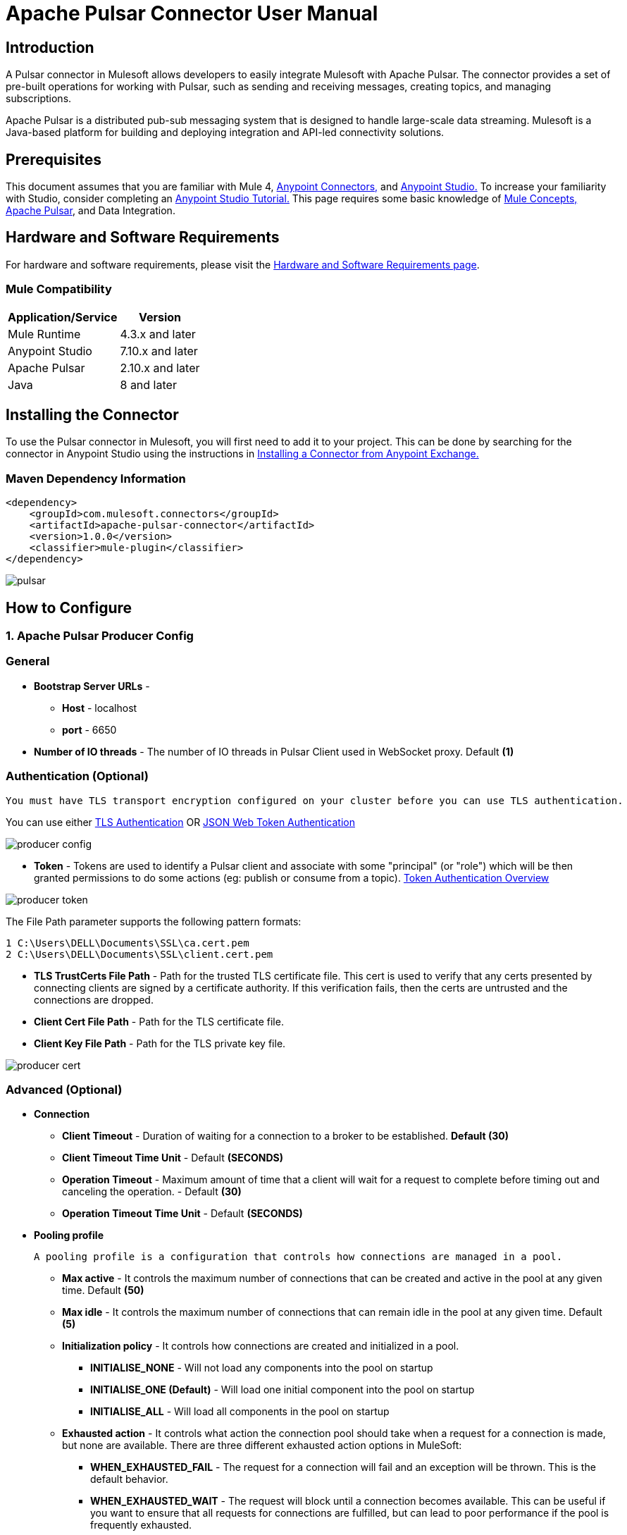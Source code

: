 = Apache Pulsar Connector User Manual

== Introduction
A Pulsar connector in Mulesoft allows developers to easily integrate Mulesoft with Apache Pulsar. The connector provides a set of pre-built operations for working with Pulsar, such as sending and receiving messages, creating topics, and managing subscriptions.

Apache Pulsar is a distributed pub-sub messaging system that is designed to handle large-scale data streaming. Mulesoft is a Java-based platform for building and deploying integration and API-led connectivity solutions.

== Prerequisites

This document assumes that you are familiar with Mule 4, https://docs.mulesoft.com/connectors/[Anypoint Connectors,] and https://www.mulesoft.com/lp/dl/studio[Anypoint Studio.] To increase
your familiarity with Studio, consider completing an https://developer.mulesoft.com/tutorials-and-howtos/getting-started/hello-mule/[Anypoint Studio Tutorial.] This page requires some basic knowledge of https://docs.mulesoft.com/mule-runtime/latest/[Mule Concepts,] https://pulsar.apache.org/docs/2.10.x/getting-started-home/[Apache Pulsar], and Data Integration.

== Hardware and Software Requirements

For hardware and software requirements, please visit
the https://docs.mulesoft.com/mule-runtime/4.3/hardware-and-software-requirements[Hardware
and Software Requirements page].
 

=== Mule Compatibility
[%header%autowidth.spread]
|===
|Application/Service |Version
|Mule Runtime |4.3.x and later
|Anypoint Studio | 7.10.x and later
|Apache Pulsar |2.10.x and later
|Java | 8 and later
|===


== Installing the Connector

To use the Pulsar connector in Mulesoft, you will first need to add it to your project. This can be done by searching for the connector in Anypoint Studio using the instructions in https://docs.mulesoft.com/exchange/#installing-a-connector-from-anypoint-exchange[Installing a Connector from Anypoint Exchange.]

{blank}

=== Maven Dependency Information

    <dependency>
        <groupId>com.mulesoft.connectors</groupId>	      
        <artifactId>apache-pulsar-connector</artifactId>
        <version>1.0.0</version>
        <classifier>mule-plugin</classifier>
    </dependency>

{blank}

image::images/pulsar.png[]

{blank}

== How to Configure

=== 1. *Apache Pulsar Producer Config*

===   General

* *Bootstrap Server URLs* -
   ** *Host* - localhost
   ** *port* - 6650

* *Number of IO threads* - The number of IO threads in Pulsar Client used in WebSocket proxy. Default *(1)*

===   Authentication (Optional)


----
You must have TLS transport encryption configured on your cluster before you can use TLS authentication.
----

You can use either https://pulsar.apache.org/docs/2.6.0/security-tls-authentication/[TLS Authentication] OR https://pulsar.apache.org/docs/2.6.0/security-jwt/[JSON Web Token Authentication]
 

image::images/producer-config.png[]


* *Token* - Tokens are used to identify a Pulsar client and associate with some "principal" (or "role") which will be then granted permissions to do some actions (eg: publish or consume from a topic). https://pulsar.apache.org/docs/next/security-token-admin/#token-authentication-overview[Token Authentication Overview]


image::images/producer-token.png[]

The File Path parameter supports the following pattern formats:

----

1 C:\Users\DELL\Documents\SSL\ca.cert.pem
2 C:\Users\DELL\Documents\SSL\client.cert.pem

----

* *TLS TrustCerts File Path* - Path for the trusted TLS certificate file. This cert is used to verify that any certs presented by connecting clients are signed by a certificate authority. If this verification fails, then the certs are untrusted and the connections are dropped.

* *Client Cert File Path* - Path for the TLS certificate file.

* *Client Key File Path* - Path for the TLS private key file.

image::images/producer-cert.png[]

=== Advanced (Optional)

** *Connection*

* *Client Timeout* - Duration of waiting for a connection to a broker to be established. *Default (30)*

* *Client Timeout Time Unit*  -  Default *(SECONDS)*

* *Operation Timeout* - Maximum amount of time that a client will wait for a request to complete before timing out and canceling the operation. - Default *(30)*

* *Operation Timeout Time Unit* -  Default *(SECONDS)*

** *Pooling profile*

  A pooling profile is a configuration that controls how connections are managed in a pool.
    

* *Max active* - It controls the maximum number of connections that can be created and active in the pool at any given time. Default *(50)*

* *Max idle* - It controls the maximum number of connections that can remain idle in the pool at any given time. Default *(5)*

* *Initialization policy* - It controls how connections are created and initialized in a pool.
*** *INITIALISE_NONE* -  Will not load any components into the pool on startup

*** *INITIALISE_ONE (Default)* -  Will load one initial component into the pool on startup

*** *INITIALISE_ALL* - Will load all components in the pool on startup

* *Exhausted action* - It controls what action the connection pool should take when a request for a connection is made, but none are available. There are three different exhausted action options in MuleSoft:

*** *WHEN_EXHAUSTED_FAIL* - The request for a connection will fail and an exception will be thrown. This is the default behavior.

*** *WHEN_EXHAUSTED_WAIT* - The request will block until a connection becomes available. This can be useful if you want to ensure that all requests for connections are fulfilled, but can lead to poor performance if the pool is frequently exhausted.

*** *WHEN_EXHAUSTED_GROW (Default)* - The pool will create a new connection to satisfy the request. This can be useful if you want to ensure that all requests for connections are fulfilled, but can lead to a large number of connections being created if the pool is frequently exhausted.

* *Max wait* - It controls the maximum amount of time that a request for a connection will block before timing out. Default *(5)*

* *Min eviction (ms)* - It is a configuration that controls the minimum number of idle connections that must be present in the pool before an eviction process starts. Default *(1800000)*

* *Eviction check interval (ms)* - This configuration controls the frequency at which the connection pool runs an eviction process. Default *(-1)*

=== 2. *Apache Pulsar Consumer Config*

===   General

* *Bootstrap Server URLs* -
   ** *Host* - localhost
   ** *port* - 6650
* *Topics* -

.. *Type* - 
... *PERSISTENT (Default)* - A persistent topic in Apache Pulsar is a topic that retains all the messages that are sent to it, even after they have been consumed.

... *NON_PERSISTENT* - A non-persistent topic in Apache Pulsar is a topic that does not retain messages after they have been consumed. This means that the messages are only stored in memory and are discarded once they have been consumed.

.. *Tenant*  -  A tenant can be thought of as a container for different resources that are used to separate and organize those resources in a logical way.Default *(public)*

.. *Namespace* - A namespace is a logical container for topics. Default *(default)*

.. *Name* - A topic is a unique named resource within a namespace to which messages can be sent and from which messages can be consumed. 

* *Subscription Name* - A subscription is a named configuration rule that determines how messages are delivered to consumers.

* *Subscription Type* -  

1. *Shared (Default)* - Multiple consumers can consume messages from a topic simultaneously.

2. *Exclusive* - Only a single consumer is allowed to consume messages from a topic.

3. *Key_Shared* - Depending on the key set multiple consumers can consume messages from a topic simultaneously.

* *ECDSA Public Key path for Decryption* - Pulsar uses dynamically generated symmetric AES key to encrypt messages(data). You can use the application provided ECDSA/RSA key pair to encrypt the AES key(data key), so you do not have to share the secret with everyone.

* *Consumer Crypto Failure Action* - 

1. *FAIL (Default)* - Fails when the listener fails to decrypt the message.

2. *CONSUME* - The Listener will consume the message even if it failed to decrypt.

3. *DISCARD* - The Listener will discard the message from the topic  if it failed to decrypt.

* *Number of IO Threads* - 	The number of threads used for handling connections to brokers. Default *(1)*

* *Number of Listener Threads* - The number of threads used for handling message listeners. Default *(1)*


image::images/producer-config.png[]


== Common Operations

=== 1. *Publish*

  To publish messages to Apache Pulsar


. Drag and drop a Publish Pulsar Connector onto your Mulesoft flow.

. Configure the connector with the appropriate connection details for your  Pulsar cluster (e.g. host, port, etc.).

. Use the connector's "publish" operation to send a message to a specific  topic in Pulsar.

.. *Producer Name* (Optional) - By given name, it will create a producer of the topics otherwise default configuration of the producer is used.

.. *Type* - 
... *PERSISTENT (Default)* - A persistent topic in Apache Pulsar is a topic that retains all the messages that are sent to it, even after they have been consumed.

... *NON_PERSISTENT* - A non-persistent topic in Apache Pulsar is a topic that does not retain messages after they have been consumed. This means that the messages are only stored in memory and are discarded once they have been consumed.

.. *Tenant*  -  A tenant can be thought of as a container for different resources that are used to separate and organize those resources in a logical way. Default *(public)*

.. *Namespace* - A namespace is a logical container for topics. Default *(default)*

.. *Name* - A topic is a uniquely named resource within a namespace to which messages can be sent and from which messages can be consumed.

.. *Body* - Message Body

.. *Data Key* (Optional) - The key (string type) of the message. It is a short name of message key or partition key. Messages are optionally tagged with keys, which is useful for features like topic compaction.

.. *ECDSA Public Key path for Encryption* (Optional) - Pulsar uses dynamically generated symmetric AES key to encrypt messages(data). You can use the application provided ECDSA/RSA key pair to encrypt the AES key(data key), so you do not have to share the secret with everyone.

.. *Encryption Key* (Optional) - In Apache Pulsar, an encryption key is used to encrypt and decrypt messages as they are sent and received by the messaging system.

.. *Producer Crypto Failure Action* - 

... *FAIL (Default)* - Fails when the producer fails to encrypt the message.

... *SEND* - The producer will publish the message even if it failed to encrypt the message.

. In the message payload, set the value of the message you want to send.

. In the properties, set the topic name and any other properties you want to send with the message.

. Run your Mulesoft flow and the message should be published to the specified topic in Pulsar.

image::images/publish.png[]


=== 2. *Pulsar Listner*

  The Pulsar Listner connector allows for the creation of listeners, which can receive messages from Pulsar
   topics and process them within the Mule flow.
  

. Add the Pulsar Listner Connector to your Mulesoft flow.

. In the configuration of the connector, specify the topic and subscription that you want to listen to. You can also specify any other configuration options, such as the number of threads, the Subscripton name, and the Subscription type.

. In the Message Source section of the connector, you can specify how you want to handle the messages that are received. For example, you can specify the message read timeout, and whether you want to use the default acknowledgment or a custom one.


.. *Acknowledgement Mode* -

... *IMMEDIATE (default)* - The immediate acknowledge mode is a feature that allows a consumer to immediately acknowledge the receipt of a message as soon as it is received. 

... *Auto* - Auto acknowledge mode in Apache Pulsar is a feature that allows the consumer to automatically acknowledge the receipt of messages from the Pulsar broker.

... *MANUAL* - Manual acknowledge mode in Apache Pulsar is a feature that allows the consumer to manually acknowledge the receipt of messages from the Pulsar broker.

.. *Message  Read Timeout* - Maximum amount of time to wait for a message to be available for consumption. Default *(10)*

.. *Message  Read Timeout Time Unit* - Default *(SECONDS)*
. You can add a transformer, a processor, or an enricher to the flow to process the messages that are received. For example, you can add a transformer to convert the messages from JSON to XML, or a processor to filter out certain messages based on specific criteria.

. Once you have completed configuring the Apache Pulsar Listener connector, you can test it by sending messages to the topic and subscription that you specified. You should see the messages being received and processed in your flow.

image::images/listner.png[]


=== 3. *Consume*

  The Consume Pulsar connector allows you to consume messages from a specific topic in Pulsar and process them 
  within the Mule flow.

. Drag the Pulsar Consumer connector into your Mulesoft flow.

. In the Connector Configuration tab, set the connection properties like the Server URLs, the topic, the subscription name, etc.

. You can specify how you want to handle the messages that are received. For example, you can specify the message read timeout, and whether you want to use the default acknowledgment or a custom one.

.. *Acknowledgement Mode* -

... *IMMEDIATE (default)* - The immediate acknowledge mode is a feature that allows a consumer to immediately acknowledge the receipt of a message as soon as it is received. 

... *MANUAL* - Manual acknowledge mode in Apache Pulsar is a feature that allows the consumer to manually acknowledge the receipt of messages from the Pulsar broker.

.. *Message  Read Timeout* - Maximum amount of time to wait for a message to be available for consumption. Default *(10)*

.. *Message  Read Timeout Time Unit* - Default *(SECONDS)*

. You can add a transformer, a processor, or an enricher to the flow to process the messages that are received. For example, you can add a transformer to convert the messages from JSON to XML, or a processor to filter out certain messages based on specific criteria.

. Test your flow by sending a message to the Pulsar topic or subscription you configured, and checking that it is properly consumed and processed by your Mulesoft flow.

image::images/consume-config.png[]


=== 4. *Ack*

  ACK in Apache Pulsar refers to an acknowledgment, which is a message sent by a 
  consumer to the Pulsar broker to confirm that it has successfully processed a message. 

. In the Mulesoft Anypoint Studio, open the project where you want to use the ACK Pulsar connector.

. In the Palette, search for and drag the ACK Pulsar connector onto the canvas.

. In the configuration tab, configure the connector by setting the values for the Pulsar broker URL, topic name, and other relevant parameters.

. In the connector's operation, you can set the ACK parameter.

.. *Topic name* (Optional) - By given name it will acknowledge from the specific topic otherwise default configuration of the consumer is used if only one topic is defined in the configuration. If there are multiple topics added in the configuration then you must specify the name of the topic in the field.

.. *MessageId* - MessageId is a unique identifier assigned to a message when it is produced and sent to a topic.

. To test your configuration, you can add a test message and run the flow to see if it is successfully sent to the Pulsar topic.

image::images/ack.png[]

=== 5. *Nack*

  NACK in Apache Pulsar refers to a Negative Acknowledgement. It is used in the Pulsar protocol to indicate that
  a message was not received by a consumer.

. In your Mulesoft flow, drag and drop the Apache Pulsar connector onto the canvas.

. Configure the connector by providing the necessary connection details such as the Pulsar service URL, topic name, and subscription name.

. In the connector's operation, you can set the NACK parameter.

.. *Topic name* (Optional) - By given name, it will negatively acknowledge the specific topic otherwise default configuration of the consumer is used if only one topic is defined in the configuration. If there are multiple topics added in the configuration then you must specify the name of the topic in the field.

.. *MessageId* - MessageId is a unique identifier assigned to a message when it is produced and sent to a topic.

. To test your configuration, you can add a test message and run the flow to see if it is successfully sent to the Pulsar topic.

image::images/nack.png[]

